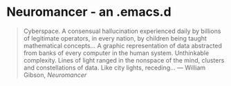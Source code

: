 * Neuromancer - an .emacs.d

#+BEGIN_QUOTE
Cyberspace. A consensual hallucination experienced daily by billions of legitimate
operators, in every nation, by children being taught mathematical concepts... A
graphic representation of data abstracted from banks of every computer in the human
system. Unthinkable complexity. Lines of light ranged in the nonspace of the mind,
clusters and constellations of data. Like city lights, receding...
― William Gibson, /Neuromancer/
#+END_QUOTE
